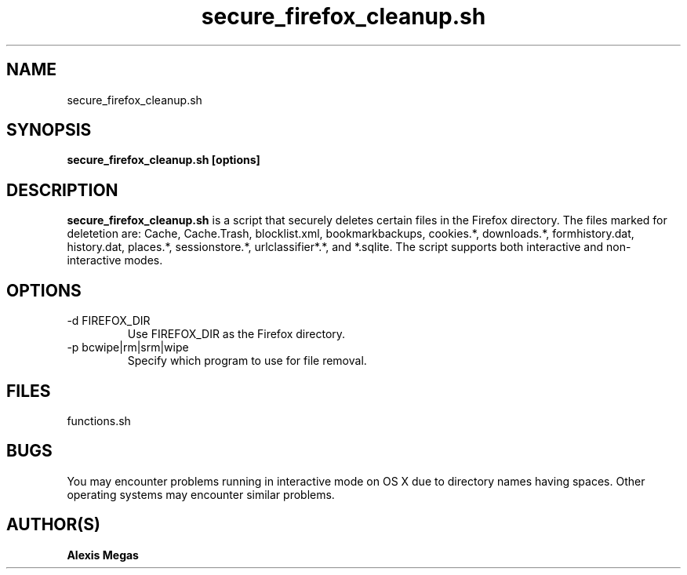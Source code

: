 .TH secure_firefox_cleanup.sh 1 "October 24, 2008"
.SH NAME
secure_firefox_cleanup.sh
.SH SYNOPSIS
.B secure_firefox_cleanup.sh [options]
.SH DESCRIPTION
.B secure_firefox_cleanup.sh
is a script that securely deletes certain files in the Firefox directory. The files marked for deletetion are: Cache,
Cache.Trash, blocklist.xml, bookmarkbackups, cookies.*, downloads.*, formhistory.dat, 
history.dat, places.*, sessionstore.*, urlclassifier*.*, and *.sqlite.
The 
script supports both interactive and non-interactive modes. 
.SH OPTIONS
.IP "-d FIREFOX_DIR"
Use FIREFOX_DIR as the Firefox directory.
.IP "-p bcwipe|rm|srm|wipe"
Specify which program to use for file removal.
.SH FILES
functions.sh
.SH BUGS
You may encounter problems running in interactive mode on OS X due to directory names having spaces. Other operating systems may encounter similar problems.
.SH AUTHOR(S)
.B Alexis Megas
